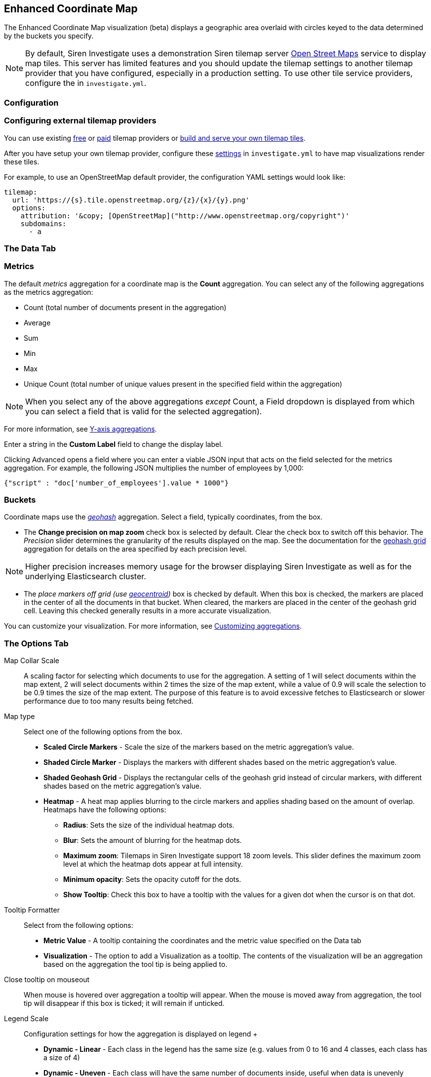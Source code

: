 == Enhanced Coordinate Map
:page-partial:

The Enhanced Coordinate Map visualization (beta) displays a geographic
area overlaid with circles keyed to the data determined by the buckets
you specify.

NOTE: By default, Siren Investigate uses a demonstration Siren tilemap server
http://www.openstreetmap.org/[Open Street Maps] service to display map
tiles. This server has limited features and you should update the
tilemap settings to another tilemap provider that you have configured,
especially in a production setting. To use other tile service providers,
configure the
ifdef::output-html[xref:setting-up-siren-investigate.adoc#_configuring_siren_investigate[tilemap settings]]
ifdef::output-pdf[<<modules/siren-investigate/pages/setting-up-siren-investigate.adoc#_configuring_siren_investigate,tilemap settings>>]
in `+investigate.yml+`.


[[UUID-b9e905a6-60f7-bacf-a8cc-92b18c8e234d]]
=== Configuration

[[UUID-56fe2a7b-dbcb-85a0-5db1-233fef4f7e26]]
=== Configuring external tilemap providers

You can use existing
https://wiki.openstreetmap.org/wiki/Tile_servers[free] or
https://switch2osm.org/providers/[paid] tilemap providers or
https://switch2osm.org/manually-building-a-tile-server-16-04-2-lts/[build
and serve your own tilemap tiles].

After you have setup your own tilemap provider, configure these
link:#UUID-d3a341cd-4152-1d47-a3d0-c95e7a6afb98[settings] in
`+investigate.yml+` to have map visualizations render these tiles.

For example, to use an OpenStreetMap default provider, the configuration
YAML settings would look like:

....
tilemap:
  url: 'https://{s}.tile.openstreetmap.org/{z}/{x}/{y}.png'
  options:
    attribution: '&copy; [OpenStreetMap]("http://www.openstreetmap.org/copyright")'
    subdomains:
      - a
....

[[UUID-91a4cac3-90ea-1d0b-0070-8924195bc829]]
=== The Data Tab

[[UUID-329d4968-939b-965e-c4dd-5e57fdd0bf80]]
=== Metrics

The default _metrics_ aggregation for a coordinate map is the *Count*
aggregation. You can select any of the following aggregations as the
metrics aggregation:

* Count (total number of documents present in the aggregation)
* Average
* Sum
* Min
* Max
* Unique Count (total number of unique values present in the specified
field within the aggregation)

NOTE: When you select any of the above aggregations _except_ Count, a Field
dropdown is displayed from which you can select a field that is valid
for the selected aggregation).


For more information, see
link:#UUID-5982c3be-5f0e-ec1e-4bb1-f4ac8bfd023b_UUID-dee438e9-fbbe-b37c-329a-8ecfe9485e3b[Y-axis
aggregations].

Enter a string in the *Custom Label* field to change the display label.

Clicking Advanced opens a field where you can enter a viable JSON input
that acts on the field selected for the metrics aggregation. For
example, the following JSON multiplies the number of employees by 1,000:

`+{"script" : "doc['number_of_employees'].value * 1000"}+`

[[UUID-77bdeced-b7a2-931e-7d0e-f967009abb8c]]
=== Buckets

Coordinate maps use the
https://www.elastic.co/guide/en/elasticsearch/reference/5.6/search-aggregations-bucket-geohashgrid-aggregation.html[_geohash_]
aggregation. Select a field, typically coordinates, from the box.

* The *Change precision on map zoom* check box is selected by default.
Clear the check box to switch off this behavior. The _Precision_ slider
determines the granularity of the results displayed on the map. See the
documentation for the
https://www.elastic.co/guide/en/elasticsearch/reference/5.6/search-aggregations-bucket-geohashgrid-aggregation.html#_cell_dimensions_at_the_equator[geohash
grid] aggregation for details on the area specified by each precision
level.

NOTE: Higher precision increases memory usage for the browser displaying Siren
Investigate as well as for the underlying Elasticsearch cluster.


* The _place markers off grid (use
https://www.elastic.co/guide/en/elasticsearch/reference/5.6/search-aggregations-metrics-geocentroid-aggregation.html[geocentroid])_
box is checked by default. When this box is checked, the markers are
placed in the center of all the documents in that bucket. When cleared,
the markers are placed in the center of the geohash grid cell. Leaving
this checked generally results in a more accurate visualization.

You can customize your visualization. For more information, see
link:#UUID-5982c3be-5f0e-ec1e-4bb1-f4ac8bfd023b_UUID-c42130c9-4ce1-72b5-08fd-920c53ce4038[Customizing
aggregations].

[[UUID-81a38cb5-ffb4-5408-5743-15c17f9225b0]]
=== The Options Tab

Map Collar Scale::
  A scaling factor for selecting which documents to use for the
  aggregation. A setting of 1 will select documents within the map
  extent, 2 will select documents within 2 times the size of the map
  extent, while a value of 0.9 will scale the selection to be 0.9 times
  the size of the map extent. The purpose of this feature is to avoid
  excessive fetches to Elasticsearch or slower performance due to too
  many results being fetched.
Map type::
  Select one of the following options from the box.

  * *Scaled Circle Markers* - Scale the size of the markers based on the
  metric aggregation’s value.
  * *Shaded Circle Marker* - Displays the markers with different shades
  based on the metric aggregation’s value.
  * *Shaded Geohash Grid* - Displays the rectangular cells of the
  geohash grid instead of circular markers, with different shades based
  on the metric aggregation’s value.
  * *Heatmap* - A heat map applies blurring to the circle markers and
  applies shading based on the amount of overlap. Heatmaps have the
  following options:
  ** *Radius*: Sets the size of the individual heatmap dots.
  ** *Blur*: Sets the amount of blurring for the heatmap dots.
  ** *Maximum zoom*: Tilemaps in Siren Investigate support 18 zoom
  levels. This slider defines the maximum zoom level at which the
  heatmap dots appear at full intensity.
  ** *Minimum opacity*: Sets the opacity cutoff for the dots.
  ** *Show Tooltip*: Check this box to have a tooltip with the values
  for a given dot when the cursor is on that dot.
Tooltip Formatter::
  Select from the following options:

  * *Metric Value* - A tooltip containing the coordinates and the metric
  value specified on the Data tab
  * *Visualization* - The option to add a Visualization as a tooltip.
  The contents of the visualization will be an aggregation based on the
  aggregation the tool tip is being applied to.
Close tooltip on mouseout::
  When mouse is hovered over aggregation a tooltip will appear. When the
  mouse is moved away from aggregation, the tool tip will disappear if
  this box is ticked; it will remain if unticked.
Legend Scale::
  Configuration settings for how the aggregation is displayed on legend
  +
  * *Dynamic - Linear* - Each class in the legend has the same size
  (e.g. values from 0 to 16 and 4 classes, each class has a size of 4)
  * *Dynamic - Uneven* - Each class will have the same number of
  documents inside, useful when data is unevenly distributed between the
  maximum and minimum ranges
  * *Static* - Manual specification of colors, values and number of
  classes for the legend scale

Scroll Wheel Zoom::
  When ticked, it is possible to use the mouse scroll wheel to toggle
  map zoom level. (+ and - work toggle zoom regardless of this)
Desaturate map tiles::
  Desaturates the map’s color to make the markers stand out more
  clearly.
Synchronize map::
  Synchronize the map canvas of this visualization with all other visualizations present on a dashboard that also have this option selected
Auto-fit map to data::
  Automatic zoom to include all Aggregations when filters are altered. This includes time filter. Disabled when panning or zooming.
*WMS compliant map server*::
  Check this box to enable the use of a third-party mapping service that
  complies with the Web Map Service (WMS) standard. Specify the
  following elements:
  +
  * *WMS url*: The URL for the WMS map service.
  * *WMS layers*: A comma-separated list of the layers to use in this
  visualization. Each map server provides its own list of layers.
  * *WMS version*: The WMS version used by this map service.
  * *WMS format*: The image format used by this map service. The two
  most common formats are `+image/png+` and `+image/jpeg+`.
  * *WMS attribution*: An optional, user-defined string that identifies
  the map source. Maps display the attribution string in the lower right
  corner.
  * *WMS styles*: A comma-separated list of the styles to use in this
  visualization. Each map server provides its own styling options.

NOTE: If you need to display custom layers for the Region Map visualization, a
geospatial server may provide the solution. See
<<Getting started with GeoServer>>.


Point of Interest layers::
  Add any elasticsearch index with a geo_point or geo_shape field as a
  marker or polygons:

  * Geo_point type POI layers can be viewed and can include popups
  activated and deactivated on mouseover and mouseout.
  * Geo_shape type POI layers are suitable for viewing, popups and
  creating geo-filters which are applied to aggregations, other POI
  layers and other visualizations when on the dashboards (see *Apply
  filters* below).
+
[NOTE]
====
To render a `geo_shape` field on the map, it is required for an index to also have a `geo_point` field type
====
+
image:15d88cecd868e4.png[image]::
  Configuration options for POI layers:

  * *Saved Search* - Select any elasticsearch index from the dropdown
  menu. Note - will need a geo point field
  * *Geospatial Field* -  Select a geo point field within the Saved
  Search
  * *Styling*
  ** For `geo_point` - Set the set the size of the marker to appear for each document
  ** For `geo_shape` - Set color in Hex value form
  * *Popup Content* - Selecting fields to appear on popup tooltip
  * *Limit* - The number of markers that are allowed to appear for this
  Point of Interest layer. The default is 100
  * *Apply Filters* - Whether or not to include filters from Selection
  tools or geo_shape type POI layers, a different visualization on the
  same Dashboard or filters from other Dashboards applied through
  relational Navigator

+
[NOTE]
====
*Drag and drop POI Layers*

You can also create a POI Layer when in Dashboard view. Simply drag and drop a dashboard that has a main search with a geo_point field. If the main search has multiple spatial fields, a modal will appear prompting you to select one.

The filters from the other dashboard will be applied and can be viewed by hovering over the filter icon in the layer control. Drag and drop layers will not be saved and can be removed at any point by clicking the remove layer button in the layer control

image::drag_and_drop_poi_layer.png[image]
====
+
image:15d88cecd8dd9c.png[image]::
  Configuration options for the use of a third-party mapping service
  that complies with the Web Map Service standard. Multiple layers (or
  layer groups) can be loaded. Many third party mapping services are available, and some of these are
  described in <<Getting started with GeoServer>>.

  * *Layer Name* - A customizable label to appear in the map’s layer
  view (image:15d88cecd95f92.png[image])
  * *Url* - The URL for the WMS map service
  * *WMS Layers* - This is where layers (or layer groups) can be specified
  from a WMS server. There are two options:
  ** *If you have added a URL to a CORS-enabled WMS server* -
  Investigate will internally run a WMS getCapabilities request and will
  populate a list of layers that can be added by clicking ①. These can
  be ordered, by clicking and dragging ② as below. The layer at the top
  of the list is drawn furthest in the background.
+
image::15d88cecd9d429.png[image]

  ** *If your URL is not a CORS-enabled WMS server* - The UI will remain
  the same. You can order your layers, separated by a comma. The first
  layer you specify will be drawn the furthest in the background.
+
image::15d88cecda4097.png[image]
+
[NOTE]
====
You can still see the available layers for the WMS by running a
  `+getCapabilities+` request. Below is an example from a local instance
  of Geoserver:

`+http://localhost:8080/geoserver/wms?SERVICE=WMS&REQUEST=GetCapabilities+`
====


  * *CQL Filter* - Allows you to query your spatial layers as parameters
  in WMS requests
  * *Min Zoom Level* - The minimum zoom level that the WMS request will
  be visible
  * *Max Features* - The maximum number of features, up to a maximum of
  10,000, to be rendered per tile from the specified layer(s). Note -
  Max features can be configured in the WMS, which overrides this
  setting
  * *Styles* - A comma-separated list of the styles for your layer. If
  you have access to the WMS server, you can assign defaults for these
  and it is possible for this field to be left blank. Otherwise, each
  map server provides its own styling options
  * *Output Format* - The image format to be returned by the WMS. The
  two most common formats are image/png and image/jpeg. Default is
  image/png
  * *Non Tiled* - The option to send the WMS request as one complete
  image to fit the map extent, or to send it in multiple tiles
  * *Visible On Load* - Check this option to draw the layer when the visualization is loaded. Note - this will be over ridden if a user saves their dashboard state
  * *Elasticsearch WMS Options* - Configuration options for WMS request
  ** Aggregation - Allows for the customization of geohash request from
  WMS using elasticgeo. Example of aggregation WMS request using the
  company index in Siren’s classic demo (“location” has a Geo_Point
  field type):
  `+{ "agg": { "geohash_grid": { "field": "location" } } }+`
  ** Sync Filters - When ticked, the WMS response includes the filters
  made using Selection tools, visualizations in the same and
  visualizations from other dashboards.


image::add_wfs_layer_button.png[image]
This allows for point and polygon (including multipolygon) types to be rendered onto the the Enhanced Coordinate Map. Polygons can be clicked on for geo filter creation
See image:15d88cecd8dd9c.png[image] section above for description on *Layer Name*, *Url* and *WFS Layers* fields. For details on setting up a WFS server, see the <<Getting started with GeoServer>> guide. Additional fields specific for editing WFS layers:

  * *Styling* - Set color in Hex value form and specify the size of the
  marker to display on map
  * *Output Format* - The format that your spatial server is capable of responding with. The format for ArcGis Server is GeoJSON, and the format for Geoserver is JSON.
  * *Popup Content* - To configure a pop-up tooltip, create a comma-separated list of fields in the properties object of your GeoJSON features. For example, the parameter `City_name,Pop_est` adds the city name and the estimated population fields to each feature that is added to the map. *Note*: This parameter is case-sensitive. 

==== Configuring Stored Layers

Before you begin, ensure that you have ingested the data for stored layers. For more information about ingesting stored layer data, see <<Loading Stored Layers into Elasticsearch>>. 
You can configure the stored layers by modifying the following parameters: 

* *Spatial path* - Defines the path that corresponds to a layer, for example, `continents/europe/ireland`.

NOTE: The default configuration does not require the spatial_path attribute to be defined. Values will be taken from it if they are not found within the <<Cascading Configuration Process>>.

* *Icon* - Defines the favicon that is displayed for points on a map and layer control.
* *Color* - Defines the color that is displayed on a map and in the Layer Control dialog.
* *Size* - Defines the display size of points on a map.
* *Popup Fields* - Defines the content of the tooltips that appear when the cursor moves over features.
* *Min Visible Zoom* - The minimum map zoom a layer will be visible on the map
* *Max Visible Zoom* - The maximum map zoom a layer will be visible on the map

[IMPORTANT] 
====
It is important to consider the levels of zoom that you want to configure in your maps. For more information about Zoom levels, see https://leafletjs.com/examples/zoom-levels/[this explanation] on the LeafletJS website.
====

===== The cascading configuration process
A cascading process, which is similar to CSS, is used to assign configurations to each layer. Using this process, the most specific `spatial_path` to the given layer is checked for the presence of the configuration parameters first. After this check is complete, the `spatial_path` chain is followed and default values are assigned if a parameter is missing a configuration.  

For more information, see the <<Detailed example of a stored layer configuration>>.

===== Configurations by parameter or field
You can configure some parameters by using one of the following methods: 
* The *parameter* method outlines the exact parameter to use on the map. Parameters are configured by a string.
* The *field* method relies on configuring a field that exists within the documents of each layer. Fields are configured by using a single element array. 

.Example: Values for configuring by parameter or field
|===
|Parameter |Parameter examples |Field examples 

|spatial_path|"World Countries"|N/A

|icon|"fas fa-arrow-alt-circle-down"|["properties.icontouse"]

|color|"#7CBFFA", "blue"|["colortouse"]

|size|"xs", "s", "m", "l", "xl",|["properties.size"]

|popupFields|"is constant for all features"|["fields", "mustbein", "afeatures","propertiesobject"]

|minZoom|0|N/A

|maxZoom|18|N/A
|===


[NOTE]
==== 
When a new Enhanced Coordinate Map visualization is created, the Stored Layer Configuration will be populated with a default object: image:default_default_stored_layers_config.png[Default stored layers configuration]
====

===== Feature-level configurations
If any of the `icon`, `size`, `color`, or `popupField` parameters are specified in a document's `properties` object, this field will take precedence. This can be useful if you want to assign different icons within the same layer.

After changing options, click *Apply changes* to update your
visualization, or *Discard changes* to keep your visualization in its
current state.

*Navigating the map*

After your tilemap visualization is ready, you can explore the map in
several ways using various tools:

*Panning the map*

* Click and drag anywhere on the map to move the map center
* Hold Shift to drag a bounding box across the map to zoom in on a
desired extent
* Viewing extent
** Click *Zoom In/Out* (image:15d88cecd67748.png[image]) to change
the zoom level manually.
** Click *Fit Data Bounds* (image:15d88cecd6e841.png[image]) to
automatically crop the map boundaries to the geohash buckets that have
at least one result.
* Click Set View Location (image:15d88cecdab0eb.png[image]) to
manually specify:
** Whether latitude and longitude are in decimal degrees (dd) or
degrees/minutes/seconds (dms) ①
** The latitude ② and longitude ③ of the centroid of the canvas you
would like to display
** The desired level of zoom ④
** Whether changes are applied ⑤ or cancelled ⑥

image:15d88cecdb21a7.png[image]

*Selection tools* - used to create geo filters

* Click Draw a Polygon (image:15d88cecdba90e.png[image]), then
** Click on the map canvas and add vertices; if you add a vertex that
you don’t want, click the Delete last point option on the menu that
opens to the right when you clicked Draw a Polygon tool.
** When complete, either click on the first vertex or double click and
the polygon will autocomplete. Elasticsearch documents within the drawn
polygon will be filtered.
* Click Latitude/Longitude Filter
(image:15d88cecd75088.png[image]), then drag a bounding box across
the map, to create a filter for the box coordinates. Elasticsearch
documents within the drawn polygon will be filtered.
* Click Draw a Circle (image:15d88cecdc227a.png[image]), then drag
a circle and release to select documents. Elasticsearch documents within
the drawn polygon will be filtered.

NOTE: For all selection tools, a geo filter is created. This will appear above
the map canvas:
+
image:15d88cecdca0da.png[image]

*Multiple geo filters*

If exactly one geo filter (i.e. a pill similar to the above image) exists, and you create another geo filter for the same map visualization, you will be prompted by the modal below:

* Overwrite existing filter - Replaces the exising geo filter with the new one you have created
* Create new filter - Creates a new filter and will keep the existing one, use this option to create an `AND`
* Combine with existing filters - Merges the new filter with the existing one, use this option to create an `OR`

Note - You can cancel filter creation from this modal by clicking the `X` in the top right

image:filter_creation_modal.png[image]


*Marking tools*

* Click Draw a Marker (image:15d88cecdd059b.png[image]), and
select any point on the map to place a marker. You can add multiple
markers.
* After adding at least one marker, the Delete Marker(s) option becomes
available
** Point and click to delete individual markers
** Remove all of them by clicking Clear All

[[UUID-81a38cb5-ffb4-5408-5743-15c17f9225b0_UUID-a29c93c8-f974-54d6-4689-0d11557a7b12]]
==== Viewing detailed information

For information on displaying the raw data, see
link:#UUID-5982c3be-5f0e-ec1e-4bb1-f4ac8bfd023b_UUID-6662fce3-3f93-f603-7593-185ccf2c7c3a[Visualization
Spy].

=== Loading Stored Layers into Elasticsearch

==== Loading methods

There are two methods for loading the  GeoJSON files into Elasticsearch. These are the Folder Structure and the Spatial Path methods. Both will accept files of type `json` or `geojson`. The methods differ in how their <<Spatial path, spatial_path>> is determined. 

*Folder structure*

This method requires all GeoJSONs to be contained in a folder structure, that will determine scope/layer of each GeoJSON file.

image:folder_structure.png[Folder structure]

*Spatial path*

This method requires all GeoJSON features to have a spatial_path property in their properties object. This will determine its scope/layer, <<spatial_path_json_example,example>>.

image:folder_spatial_path.png[Spatial path]


==== File validation
Each file need to meet the following criteria:

* Can not be empty
* Must be of geometry type Polygon and MultiPolygon, LineString and MultiLineString or Point

NOTE: Polygons, Lines and Points must be in a separate file. A file must be either Polygon, Line or Point, not a mixture of them.

* If using the spatial path loading method, each GeoJSON feature must contain the spatial_path property 

If these requirements are not met, the validation process will fail without loading the GeoJSONs.

==== Spatial path
Spatial path is the scope/layer of a feature. Documents that have the same Spatial path, will be part of the same layer when used in Investigate.

*Folder structure*

When using the folder structure loading method the spatial path will be constructed based on the folder structure the GeoJSON file is in.

Here is an example of a spatial path for `Continents/Europe/Poland/counties.geojson` => `continents/europe/poland`

The file `.../Poland/counties.geojson` contains 34 counties that make up Poland while .../counties 2.json` contains the other 8 Polish counties. The spatial path of both GeoJSONs when ingested is specified below. They will be loaded as one layer on Enhanced Coordinate Map Visualization, i.e. one 42 county layer: `continents/europe/poland`


*Spatial Path*

The spatial path loading method requires each feature to contain a spatial_path property in the properties object of each GeoJSON feature. This is checked for during initial validation. 

[[spatial_path_json_example]]
....
{
  "type": "Feature",
  "properties": {
    "county": "Galway",
    "population": 86000,
    "spatial_path": "continents/europe/ireland"
  },
  "geometry": {
    "type": "Polygon",
    "coordinates": []
  }
}
....

==== Usage
To load files into Elasticsearch go to `siren-investigate` folder and run `./bin/load_map_reference_indices` script with appropriate arguments. 

NOTE: Make sure a user that has Elasticserach write permissions is used for authorization.

*Mappings*

The load script will automatically differantiate between *shape* and *point* files and use appropriate mapping file from `/src/map_indices_loader` to create an elasticsearch inxed, a custom mapping can be passed in with arguments.

*Arguments*

* *-p/--path/--inputdir* specifies a path to the folder containg files
* *-y/--yml* allows for using a custom investigate.yml. If omitted, the default configuration from `/config/investigate.yml` will be used
* *--username <username> --password <password>* allows for specification of Elasticsearch authorization credentials. If <username> and <password> are left blank, environmental variables LOAD_LAYERS_ES_USERNAME, LOAD_LAYERS_ES_PASSWORD will be used. If not used at all, credentials specified in `/config/investigate.yml` will be used instead
* *--ms* allows for use of a custom mappings JSON file for geo_shape objects (Polygons and Lines) instead of the default `/src/map_indices_loader/mappings_geoshape.json`
* *--mp*  allows for use of a custom mappings JSON file for geo_point objects (Points) instead of the default `/src/map_indices_loader/mappings_geopint.json`
* *-s/--settings*  allows for use of a custom index settings JSON file instead of the default `/src/map_indices_loader/index_settings.json`
* *--dryrun* will run the validation stage of the script, but will not connect to Elasticsearch
* *--overwrite* if an index already exists it will be overwritten with a new one
* *--structure/--spatialpath* determines the loading method
* *-n* specifies the maximum number of documents per single request - higher number will result in heavier requests (default 500)
* *-r/--simrequests* specifies the number of simultaneous requests made to Elasticsearch (default 40)
* *--debug* outputs additional debug information, including Elasticsearch autorization credentials

*Examples*

`./bin/load_map_reference_indices.sh -p "/home/siren/geoJsonFolder" --structure`

`./bin/load_map_reference_indices.sh -p /home/siren/geoJsonFolder -y /home/siren/config.yml --username admin --password password --structure`

`./bin/load_map_reference_indices.sh -p /home/siren/geoJsonFolder --username --password --spatialpath`

The console output below is a successful file load (with --debug) to Elasticsearch
image:load_map_reference_console_output.png[Console output]

=== Loading stored layers from Elasticsearch into the Enhanced Coordinate Map

In this section, you can learn how to load stored layers into the map. 

NOTE: You will need to have layers stored in elasticsearch in indices that have a `.map__` prefix. See <<Loading map layers into Elasticsearch>> for details on our recommended way to load these.

In top right click of an Enhanced Coordinate Map visualization, click on the Layer Control to toggle it open. When the ‘Add Layers’ button is clicked, a modal (below) will appear displaying Stored Layers (e.g. Irish Counties) and the group they are in (i.e. World Countries). 

image:add_layers_modal.png[Add Layers Modal]

It is possible to add a layer type corresponding to a group and we will explain with the aid of an example below, using the US states layer:

* If the US states group checkbox is toggled, all layers and groups in that group will also be toggled

** If the US States layer checkbox is toggled, only the layer will be affected 

** If the California nested group is toggled, only the checkboxes within that group will be toggled

* If either a nested group or a layer box is unticked, the group will become indeterminate indicating that some of the boxes in that group are unchecked

* Finally, if no items in a group a checked, the group checkbox will be unchecked

To add the selected layers to the map but keep them hidden for now, click *Add*.  To add the layers to the map and also make them visible, click *Add and Enable*. 

You can configure the stored layers when your visualization is in edit mode. For more information, see <<Stored Layer Configurations, when in Visualization edit mode>>.

==== Stored layers and the map
If a Polygon is clicked when loaded on the map, Geo Filter(s) will be created

=== Layer control
The *Layers* function is located in the top-right corner of any Enhanced Coordinate Map. It allows you to select which layers that you want to display on the map.
The following image shows multiple layers that can be selected and displayed as needed. You can load stored layers into the map from Elasticsearch. For more information, see <<Loading stored layers from Elasticsearch into the Enhanced Coordinate Map, Loading stored layers from Elasticsearch>>.

image:layer_control.png[The Layers function]

==== Layer Ordering
Layers are drawn on the map in the same order they are in the Layer Control. Layers can be ordered by clicking the drag handle to the left of any checkbox and dragging them to the desired position.

NOTE: Layers will be automatically positioned at the top or bottom of their type in the event that they are dropped out of order. The precedence is: 

* Markers
* Point Layers
* Polygon Layers
* Tile Layers


=== Layer Visibility
Layers can be toggled on and off by clicking the checkboxes

=== Features Omitted Due to Request Limits
If there are more features in the map canvas than are allowed by the Elasticsearch query size response limit, a warning icon appears beside the layer.

=== Detailed example of a stored layer configuration

The `icon`, `color`, `size`, or `popupFields` can be specified in the properties object of an Elasticsearch document. For example, by using the following code, the church appears as a red heart on the map:
[source,json]
----
 {
   "spatial_path": "pois/states/churches",
   "geometry": {
     "type": "point",
     "coordinates": [ [ 100.0, 0.0 ] ]
   },
   "properties": {  
     "icon": "heart",
     "color": "red",
     "popupfields": ['Label','denomination']
   },
   "colorfield": "green"
 } 
----
.Example 1: A document with some configuration fields
[source,json]
----
 [
   {
     "spatial_path": "pois/states/churches",
     "icon": "cross",
     "color": ["colorfield"],
     "popupfields" : ['Label','denomination']
   },
   {
     "spatial_path": "pois/states",
     "icon": "map",
     "popupfields" : ['Label','statecode’],
     "maxZoom": 15 
   },
   {
     "color" : "default_color",
     "icon": "default_icon",
     "popupfield" : [],
     "minZoom": 0,
     "maxZoom": 18  
   }
 ]
----
.Example 2: The stored layer configuration

The values for the `icon`, `size`, `popupFields`, and `color` properties on the map are taken in the following order:
. From the feature itself.
. Then, from the the most specific `spatial_path` parameter in the configuration.
. Then, from the next most relevant `spatial_path` parameter in the configuration.
. Finally, the root of the configuration is reached and a default value is assigned.
The values for the `maxZoom` and `minZoom` properties on the map are taken in the following order:
. From the most specific `spatial_path` parameter in the configuration.
. Then, from the next `spatial_path` parameter in the configuration.
. Finally, the root of the configuration is reached and a default value is assigned.
The values for `icon` and `color` for the layer in the <<Layer Control>> are taken in the same order as the `maxZoom` and `minZoom` properties.


==== Configurations for example 1
===== For the example document above, the properties on the map will be:
* *color*: `red` - taken from the feature document
* *icon*: `heart`  - taken from the feature document
* *size*: `m` - this is the underlying default
* *popupField*: `["label", “denomination”]` - taken from the feature document
* *maxZoom*: `15` - taken from the configuration with the “pois/states” spatial_path
* *minZoom*: `0` - taken from the default configuration (the configuration without spatial_path attribute)

===== The properties on the <<Layer Control>> for example 1 will be:
* *color*: `green` - field type, taken from the configuration and retrieved from a document with the “pois/states/churches” `spatial_path`
* *Icon*: `cross`  - taken from the configuration with the “Pois/states/churches” spatial_path
If there are more features present within the current map canvas extent than were retrieved with the set Elasticsearch query size response limit, a warning icon will appear beside the layer. The warning icon has a tooltip indicating this and the set current limit

=== Configuring layer security

==== Index security

By default, only the `sirenadmin` user has the permissions to view the map layer indices. To make layers available for other users to configure, you must assign read permissions to their roles.
To configure the permissions, open *Access control*, click the *Roles* tab, and add the prefix `?map__*` to the allowed indices in `index_permissions`.

image::ac_map_layers_read_permissions.png[image]

[NOTE] 
====
This prefix will apply permissions to all map indices. If you want to be more specific, you can add each index to the role individually.
====

==== Document-level security (DLS)

You can configure document-level security on the map indices, which allows only the documents that match the DLS query to be returned.

[CAUTION]
====
To maintain system performance, run DLS map queries ONLY on the map indices. For more information, see the link:https://docs.search-guard.com/latest/document-level-security#performance-considerations[Search Guard performance considerations].
====

*Configuring security by spatial path*

The following DLS query retrieves only the documents that contain _"World Lakes"_ in their `spatial_path` parameter:
[#full_dls_example]
[source,yml]
----
index_permissions:
  - index_patterns:
      - '?siren*'
      - article
      - company
      - investment
      - investor
    fls: []
    masked_fields: []
    allowed_actions:
      - READ
      - VIEW_INDEX_METADATA
  - index_patterns:
      - '?map__*'
    dls: '{ "match": { "spatial_path":"World Lakes" } }'
    fls: []
    masked_fields: []
    allowed_actions:
      - READ
      - VIEW_INDEX_METADATA
----

image::dls_spatialpath_add_layers.png[image]

*Configuring security by geo-shape*

The following DLS query retrieves only the documents that are within the specified coordinates:
[source,yml]
----
- index_patterns:
    - '?map__*'
  dls: >-
    { "geo_shape": { "geometry": { "shape": { "type": "Polygon",
    "coordinates": [ [ [ -12.85400390625, 50.680797145321655 ], [
    -4.306640625, 50.680797145321655 ], [ -4.306640625, 56.42605447604972 ], [
    -12.85400390625, 56.42605447604972 ], [ -12.85400390625,
    50.680797145321655 ] ] ] }, "relation": "within" } } }
  fls: []
  masked_fields: []
  allowed_actions:
    - READ
    - VIEW_INDEX_METADATA
----

image::dls_geoshape_coordinates.png[image]

image::dls_geoshape_map_ie.png[image]

*Configuring security by properties fields*

The following DLS query retrieves only the documents that match a specific property:
[source,yml]
----
- index_patterns:
    - '?map__*'
  dls: '{ "term": { "properties.CONTINENT.keyword": "North America" } }'
  fls: []
  masked_fields: []
  allowed_actions:
    - READ
    - VIEW_INDEX_METADATA
----

image::dls_geoshape_map_na.png[image]
